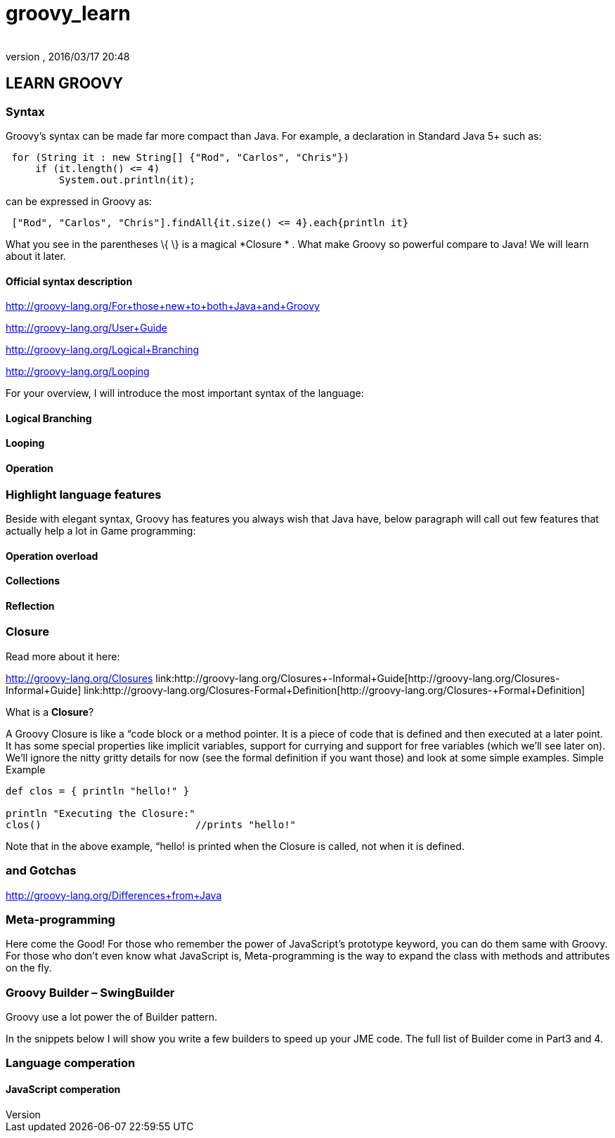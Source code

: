 = groovy_learn
:author: 
:revnumber: 
:revdate: 2016/03/17 20:48
:relfileprefix: ../../
:imagesdir: ../..
ifdef::env-github,env-browser[:outfilesuffix: .adoc]



== LEARN GROOVY


=== Syntax

Groovy's syntax can be made far more compact than Java. For example, a declaration in Standard Java 5+ such as:

[source,java]
----

 for (String it : new String[] {"Rod", "Carlos", "Chris"})
     if (it.length() <= 4)
         System.out.println(it);

----

can be expressed in Groovy as:

[source,java]
----

 ["Rod", "Carlos", "Chris"].findAll{it.size() <= 4}.each{println it}

----

What you see in the parentheses \{ \} is a magical *Closure * . What make Groovy so powerful compare to Java!
We will learn about it later.


==== Official syntax description

link:http://groovy-lang.org/For+those+new+to+both+Java+and+Groovy[http://groovy-lang.org/For+those+new+to+both+Java+and+Groovy]

link:http://groovy-lang.org/User+Guide[http://groovy-lang.org/User+Guide]

link:http://groovy-lang.org/Logical+Branching[http://groovy-lang.org/Logical+Branching]

link:http://groovy-lang.org/Looping[http://groovy-lang.org/Looping]

For your overview, I will introduce the most important syntax of the language:


==== Logical Branching


==== Looping


==== Operation


=== Highlight language features

Beside with elegant syntax, Groovy has features you always wish that Java have, below paragraph will call out few features that actually help a lot in Game programming:


==== Operation overload


==== Collections


==== Reflection


=== Closure

Read more about it here:

link:http://groovy-lang.org/Closures[http://groovy-lang.org/Closures]
link:http://groovy-lang.org/Closures+-+Informal+Guide[http://groovy-lang.org/Closures+-+Informal+Guide]
link:http://groovy-lang.org/Closures+-+Formal+Definition[http://groovy-lang.org/Closures+-+Formal+Definition]

What is a *Closure*?

A Groovy Closure is like a “code block or a method pointer. It is a piece of code that is defined and then executed at a later point. It has some special properties like implicit variables, support for currying and support for free variables (which we'll see later on). We'll ignore the nitty gritty details for now (see the formal definition if you want those) and look at some simple examples.
Simple Example

[source,java]
----

def clos = { println "hello!" }

println "Executing the Closure:"
clos()                          //prints "hello!"

----

Note that in the above example, “hello! is printed when the Closure is called, not when it is defined.


=== and Gotchas

link:http://groovy-lang.org/Differences+from+Java[http://groovy-lang.org/Differences+from+Java]


=== Meta-programming

Here come the Good! For those who remember the power of JavaScript’s prototype keyword, you can do them same with Groovy. For those who don’t even know what JavaScript is, Meta-programming is the way to expand the class with methods and attributes on the fly. 


=== Groovy Builder – SwingBuilder

Groovy use a lot power the of Builder pattern.

In the snippets below I will show you write a few builders to speed up your JME code. The full list of Builder come in Part3 and 4.


=== Language comperation


==== JavaScript comperation
